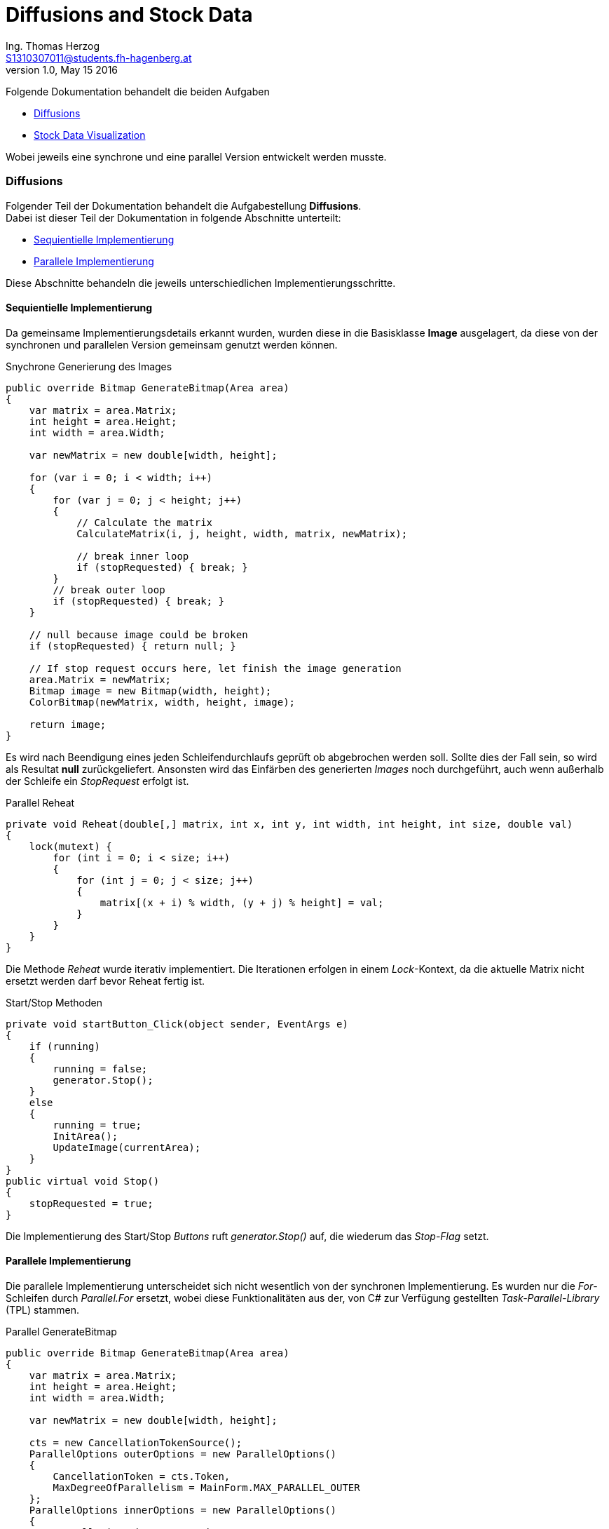 Diffusions and Stock Data
=========================
Ing. Thomas Herzog <S1310307011@students.fh-hagenberg.at>
v1.0, May 15 2016

Folgende Dokumentation behandelt die beiden Aufgaben 

* <<section-diffusions>>
* <<section-stock-data>>

Wobei jeweils eine synchrone und eine parallel Version entwickelt werden musste.

[[section-diffusions]]
=== Diffusions
Folgender Teil der Dokumentation behandelt die Aufgabestellung *Diffusions*. +
Dabei ist dieser Teil der Dokumentation in folgende Abschnitte unterteilt:

* <<section-diffusions-sequientiel>> 
* <<section-diffusions-parallel>>

Diese Abschnitte behandeln die jeweils unterschiedlichen Implementierungsschritte. 

<<<
[[section-diffusions-sequientiel]]
==== Sequientielle Implementierung
Da gemeinsame Implementierungsdetails erkannt wurden, wurden diese in die Basisklasse *Image* ausgelagert, da diese von der synchronen und parallelen Version gemeinsam genutzt werden können. +

:source-highlighter: pygments
[source, c#] 
.Snychrone Generierung des Images
----
public override Bitmap GenerateBitmap(Area area)
{
    var matrix = area.Matrix;
    int height = area.Height;
    int width = area.Width;

    var newMatrix = new double[width, height];

    for (var i = 0; i < width; i++)
    {
        for (var j = 0; j < height; j++)
        {
            // Calculate the matrix
            CalculateMatrix(i, j, height, width, matrix, newMatrix);

            // break inner loop
            if (stopRequested) { break; }
        }
        // break outer loop
        if (stopRequested) { break; }
    }

    // null because image could be broken
    if (stopRequested) { return null; }

    // If stop request occurs here, let finish the image generation
    area.Matrix = newMatrix;
    Bitmap image = new Bitmap(width, height);
    ColorBitmap(newMatrix, width, height, image);

    return image;
}
----
Es wird nach Beendigung eines jeden Schleifendurchlaufs geprüft ob abgebrochen werden soll. Sollte dies der Fall sein, so wird als Resultat *null* zurückgeliefert. Ansonsten wird das Einfärben des generierten 'Images' noch durchgeführt, auch wenn außerhalb der Schleife ein 'StopRequest' erfolgt ist. 

:source-highlighter: pygments
[source, c#]
.Parallel Reheat
----
private void Reheat(double[,] matrix, int x, int y, int width, int height, int size, double val)
{
    lock(mutext) {
        for (int i = 0; i < size; i++)
        {
            for (int j = 0; j < size; j++)
            {
                matrix[(x + i) % width, (y + j) % height] = val;
            }
        }
    }
}
----
Die Methode 'Reheat' wurde iterativ implementiert. Die Iterationen erfolgen in einem 'Lock'-Kontext, da die aktuelle Matrix nicht ersetzt werden darf bevor Reheat fertig ist.

:source-highlighter: pygments
[source, c#]
.Start/Stop Methoden 
----
private void startButton_Click(object sender, EventArgs e)
{
    if (running)
    {
        running = false;
        generator.Stop();
    }
    else
    {
        running = true;
        InitArea();
        UpdateImage(currentArea);
    }
}
public virtual void Stop()
{
    stopRequested = true;
}
----
Die Implementierung des Start/Stop 'Buttons' ruft 'generator.Stop()' auf, die wiederum das 'Stop-Flag' setzt.

<<<
[[section-diffusions-parallel]]
==== Parallele Implementierung
Die parallele Implementierung unterscheidet sich nicht wesentlich von der synchronen Implementierung. Es wurden nur die 'For'-Schleifen durch 'Parallel.For' ersetzt, wobei diese Funktionalitäten aus der, von C# zur Verfügung gestellten 'Task-Parallel-Library' (TPL) stammen. +

:source-highlighter: pygments
[source, c#] 
.Parallel GenerateBitmap
----
public override Bitmap GenerateBitmap(Area area)
{
    var matrix = area.Matrix;
    int height = area.Height;
    int width = area.Width;

    var newMatrix = new double[width, height];

    cts = new CancellationTokenSource();
    ParallelOptions outerOptions = new ParallelOptions()
    {
        CancellationToken = cts.Token,
        MaxDegreeOfParallelism = MainForm.MAX_PARALLEL_OUTER
    };
    ParallelOptions innerOptions = new ParallelOptions()
    {
        CancellationToken = cts.Token,
        MaxDegreeOfParallelism = MainForm.MAX_PARALLEL_INNER
    };

    try
    {
        Parallel.For(0, width, outerOptions, (i, outerState) =>
        {
            try
            {
                Parallel.For(0, height, innerOptions, (j, innerState) =>
                {
                    try
                    {
                        // Calculate the matrix
                        CalculateMatrix(i, j, height, width, matrix, newMatrix);
                    }
                    catch (OperationCanceledException) { /* Nothing to do */ }
                });
            }
            catch (OperationCanceledException) {  /* Nothing to do */ }
        });
    }
    catch (OperationCanceledException) { /* Nothing to do */ }

    cts = null;

    // null because image could be broken
    if (stopRequested) return null;

    // if stop request occurs here, then we let finish the image generation
    area.Matrix = newMatrix;
    Bitmap image = new Bitmap(width, height);
    ColorBitmap(newMatrix, width, height, image);


    return image;
}
----
Der Abbruch der Schleifendurchläufe wird über eine 'CancelationTokenSource' erreicht, dessen 'CancelationToken' über ein 'ParallelOptions' Object an 'Parallel.For' übergeben wird. Bei einem Cancel wird die Abbarbeitung der Schleife mit einer 'OperationCanceldException' abgebrochen, die in jedem Schleifendurchlauf abgefangen wird. Des Weitern wurden die maximale Paralellisierung auf folgendes eingestellt:

* Äußere Schleife: *10*
* Innere Schleife: *2*

:source-highlighter: pygments
[source, c#]
.Parallel Reheat
----
private void ReheatParallel(double[,] matrix, int x, int y, int width, int height, int size, double val)
{
    lock(mutext) {
        Parallel.For(0, size, (i) =>
        {
            Parallel.For(0, size, (j) =>
                {
                    matrix[(x + i) % width, (y + j) % height] = val;
                });
        });
    }
}
----
Bei der parallelen Version wurde auch 'Reheat' parallelisiert und mit denselben Methoden wie 'GenerateImage' parallelisiert. Hier wird ein abbrechen nicht unterstützt.Die parallelen Iterationen erfolgen in einem 'Lock'-Kontext, da die aktuelle Matrix nicht ersetzt werden darf bevor Reheat fertig ist.

:source-highlighter: pygments
[source, c#]
.Start/Stop Methoden 
----
public override void Stop()
{
    stopRequested = true;
    cts?.Cancel();
}
----
Die Implementierung des Start/Stop 'Buttons' ruft ```generator.Stop()``` auf, die wiederum das 'Stop-Flag' setzt.

.Diffusions in Action
image::./diffusions.JPG[Diffusions in Action]

<<<
[[section-stock-data]]
=== Stock Data Visualization
Folgender Teil der Dokumentation behandelt die Aufgabe 'Stock-Data-Virsualization'.

:source-highlighter: pygments
[source, c#]
----
private void displayButton_Click_parallel(object sender, EventArgs e)
{
    Task.Run(() => ParallelImplementation());
}
public void OnDataLoaded(object sender, IList<Series> allSerieses)
{
    // If invoke is required, because here we could be on another thread
    if (InvokeRequired)
    {
        Invoke(new EventHandler<List<Series>>(OnDataLoaded), sender, allSerieses);
    }
    // if on the same thread
    else
    {
        DisplayData(allSerieses);
        SaveImage("chart");
    }
}
private void ParallelImplementation()
{
    // list which holds all runnint main tasks
    IList<Task<IList<Series>>> mainTasks = new List<Task<IList<Series>>>(names.Length);
    foreach (var name in names)
    {
        // preserve name
        var copiedName = name;
        // create main task
        var task = Task.Run(() =>
        {
            IList<Series> seriesList = new List<Series>();
            var data = RetrieveStockData(copiedName);
            
            // run inner tasks
            var seriesTask = Task.Run(() => GetSeries(data.GetValues(), copiedName));
            var trendTask = Task.Run(() => GetTrend(data.GetValues(), copiedName));

            // wait for all inner tasks
            Task.WaitAll(seriesTask, trendTask);

            // collect data of inner tasks
            seriesList.Add(seriesTask.Result);
            seriesList.Add(trendTask.Result);

            // return result of main taks
            return seriesList;
        });

        // remember main task
        mainTasks.Add(task);
    }

    // wait for all main tasks
    var result = Task.WhenAll(mainTasks.ToArray());

    // fire event for UI
    DataLoaded?.Invoke(this, MergeResults(result.Result));
}
----
Die Methode 'displayButton_Click_parallel' dient als Einstiegspunkt für die asynchrone Abbarbeitung des Downloads.
Der 'Button'-Klick blockiert daher nicht und das Resultat wir in einem 'Event-Handler' verarbeitet, der wiederum die Visualisierung erstellt.

:source-highlighter: pygments
[source, c#]
----
private async void displayButton_Click_async(object sender, EventArgs e)
{
    DisplayData(MergeResults(await ParallelImplementationAsync()));
    SaveImage("chart");
}
private async Task<IList<Series>[]> ParallelImplementationAsync()
{
    // list which holds all runnint main tasks
    IList<Task<List<Series>>> mainTasks = new List<Task<List<Series>>>(names.Length);

    foreach (var name in names)
    {
        var task = LoadAsync(name);

        // remember main task
        mainTasks.Add(task);
    }

    // wait for all main tasks
    return await Task.WhenAll(mainTasks.ToArray());
}
private async Task<List<Series>> LoadAsync(String name)
{
    return await Task.Run(async () =>
    {
        var seriesList = new List<Series>();
        var data = await RetrieveStockDataAsync(name);

        // run inner tasks
        var seriesTask = GetSeriesAsync(data.GetValues(), name);
        var trendTask = GetTrendAsync(data.GetValues(), name);

        // wait for all inner tasks
        var result = await Task.WhenAll(seriesTask, trendTask);

        // collect data of inner tasks
        seriesList.Add(result[0]);
        seriesList.Add(result[1]);

        // return result of main taks
        return seriesList;
    });
}
private async Task<StockData> RetrieveStockDataAsync(string name)
{
    return await Task.Run(() => service.GetData(name));
}
private async Task<Series> GetSeriesAsync(List<StockValue> stockValues, string name)
{
    return await Task.Run(() => GetSeries(stockValues, name));
}
private async Task<Series> GetTrendAsync(List<StockValue> stockValues, string name)
{
    return await Task.Run(() => GetTrend(stockValues, name));
}
----
Die Methode 'displayButton_Click_async' startet die asynchrone Methode 'ParallelImplementationAsync' und erwartet dessen Resultat mit dem 'await' Keyword, wobei hier der 'UI-Thred' nicht geblockt wird. Es wurden die existierenden Methoden für das Laden der Daten mit einer asynchronen Implementierung überladen, die mit 'async' deklariert sind.
